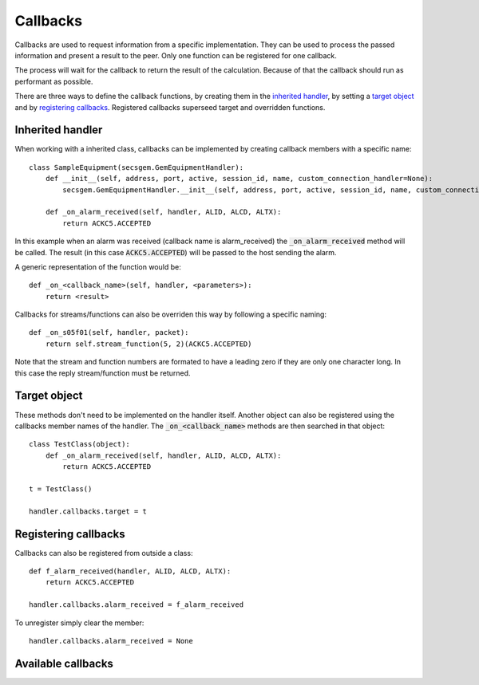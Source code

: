 Callbacks
---------

Callbacks are used to request information from a specific implementation.
They can be used to process the passed information and present a result to the peer.
Only one function can be registered for one callback.

The process will wait for the callback to return the result of the calculation.
Because of that the callback should run as performant as possible.

There are three ways to define the callback functions, by creating them in the `inherited handler`_,
by setting a `target object`_  and 
by `registering callbacks`_.
Registered callbacks superseed target and overridden functions.

Inherited handler
+++++++++++++++++

When working with a inherited class, callbacks can be implemented by creating callback members with a specific name::

    class SampleEquipment(secsgem.GemEquipmentHandler):
        def __init__(self, address, port, active, session_id, name, custom_connection_handler=None):
            secsgem.GemEquipmentHandler.__init__(self, address, port, active, session_id, name, custom_connection_handler)
        
        def _on_alarm_received(self, handler, ALID, ALCD, ALTX):
            return ACKC5.ACCEPTED

In this example when an alarm was received (callback name is alarm_received) the :code:`_on_alarm_received` method will be called.
The result (in this case :code:`ACKC5.ACCEPTED`) will be passed to the host sending the alarm.

A generic representation of the function would be::
    
    def _on_<callback_name>(self, handler, <parameters>):
        return <result>


Callbacks for streams/functions can also be overriden this way by following a specific naming::

    def _on_s05f01(self, handler, packet):
        return self.stream_function(5, 2)(ACKC5.ACCEPTED)

Note that the stream and function numbers are formated to have a leading zero if they are only one character long.
In this case the reply stream/function must be returned.

Target object
+++++++++++++

These methods don't need to be implemented on the handler itself.
Another object can also be registered using the callbacks member names of the handler.
The :code:`_on_<callback_name>` methods are then searched in that object::

    class TestClass(object):
        def _on_alarm_received(self, handler, ALID, ALCD, ALTX):
            return ACKC5.ACCEPTED
    
    t = TestClass()

    handler.callbacks.target = t

Registering callbacks
+++++++++++++++++++++

Callbacks can also be registered from outside a class::

    def f_alarm_received(handler, ALID, ALCD, ALTX):
        return ACKC5.ACCEPTED

    handler.callbacks.alarm_received = f_alarm_received

To unregister simply clear the member::

    handler.callbacks.alarm_received = None

Available callbacks
+++++++++++++++++++
